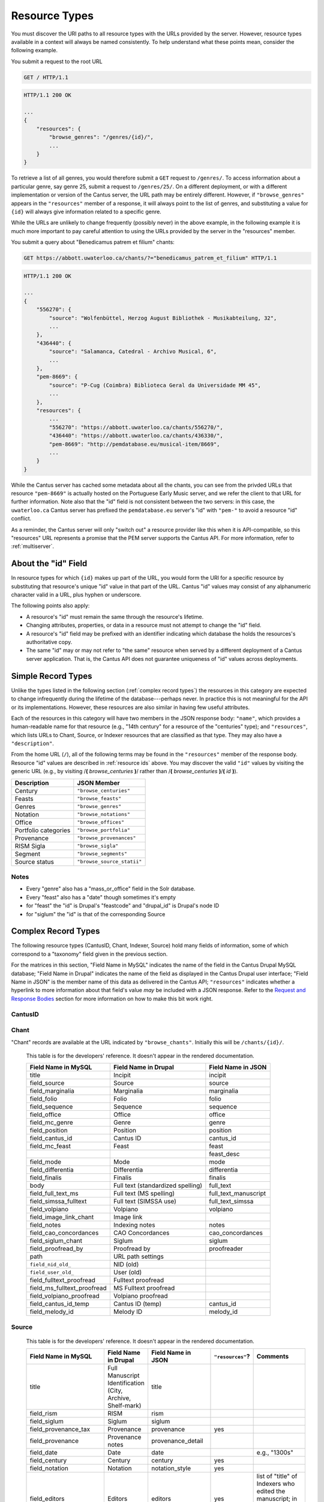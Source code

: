 ..
    TODO: write full examples, with full headers and response bodies, so people get the idea

.. _`resource types`:

Resource Types
==============

You must discover the URI paths to all resource types with the URLs provided by the server. However,
resource types available in a context will always be named consistently. To help understand what
these points mean, consider the following example.

You submit a request to the root URL

.. sourcecode:: http

    GET / HTTP/1.1

.. sourcecode:: http

    HTTP/1.1 200 OK

    ...
    {
        "resources": {
            "browse_genres": "/genres/{id}/",
            ...
        }
    }

To retrieve a list of all genres, you would therefore submit a ``GET`` request to
``/genres/``. To access information about a particular genre, say genre
25, submit a request to ``/genres/25/``. On a different deployment, or
with a different implementation or version of the Cantus server, the URL path may be entirely
different. However, if ``"browse_genres"`` appears in the ``"resources"`` member of a response, it
will always point to the list of genres, and substituting a value for ``{id}`` will always give
information related to a specific genre.

While the URLs are unlikely to change frequently (possibly never) in the above example, in the
following example it is much more important to pay careful attention to using the URLs provided by
the server in the "resources" member.

You submit a query about "Benedicamus patrem et filium" chants:

.. sourcecode:: http

    GET https://abbott.uwaterloo.ca/chants/?="benedicamus_patrem_et_filium" HTTP/1.1

.. sourcecode:: http

    HTTP/1.1 200 OK

    ...
    {
        "556270": {
            "source": "Wolfenbüttel, Herzog August Bibliothek - Musikabteilung, 32",
            ...
        },
        "436440": {
            "source": "Salamanca, Catedral - Archivo Musical, 6",
            ...
        },
        "pem-8669": {
            "source": "P-Cug (Coimbra) Biblioteca Geral da Universidade MM 45",
            ...
        },
        "resources": {
            ...
            "556270": "https://abbott.uwaterloo.ca/chants/556270/",
            "436440": "https://abbott.uwaterloo.ca/chants/436330/",
            "pem-8669": "http://pemdatabase.eu/musical-item/8669",
            ...
        }
    }

While the Cantus server has cached some metadata about all the chants, you can see from the privded
URLs that resource ``"pem-8669"`` is actually hosted on the Portuguese Early Music server, and we
refer the client to that URL for further information. Note also that the "id" field is not
consistent between the two servers: in this case, the ``uwaterloo.ca`` Cantus server has prefixed
the ``pemdatabase.eu`` server's "id" with ``"pem-"`` to avoid a resource "id" conflict.

As a reminder, the Cantus server will only "switch out" a resource provider like this when it is
API-compatible, so this "resources" URL represents a promise that the PEM server supports the
Cantus API. For more information, refer to :ref:`multiserver`.

.. _`resource ids`:

About the "id" Field
--------------------

In resource types for which ``{id}`` makes up part of the URL, you would form the URI for a specific
resource by substituting that resource's unique "id" value in that part of the URL. Cantus "id"
values may consist of any alphanumeric character valid in a URL, plus hyphen or underscore.

The following points also apply:

- A resource's "id" must remain the same through the resource's lifetime.
- Changing attributes, properties, or data in a resource must not attempt to change the "id" field.
- A resource's "id" field may be prefixed with an identifier indicating which database the holds the
  resources's authoritative copy.
- The same "id" may or may not refer to "the same" resource when served by a different deployment of
  a Cantus server application. That is, the Cantus API does not guarantee uniqueness of "id" values
  across deployments.

Simple Record Types
-------------------

Unlike the types listed in the following section (:ref:`complex record types`) the resources in
this category are expected to change infrequently during the lifetime of the database---perhaps
never. In practice this is not meaningful for the API or its implementations. However, these
resources are also similar in having few useful attributes.

Each of the resources in this category will have two members in the JSON response body: ``"name"``,
which provides a human-readable name for that resource (e.g., "14th century" for a resource of the
"centuries" type); and ``"resources"``, which lists URLs to Chant, Source, or Indexer resources that
are classified as that type. They may also have a ``"description"``.

From the home URL (``/``), all of the following terms may be found in the ``"resources"`` member of
the response body. Resource "id" values are described in :ref:`resource ids` above. You may
discover the valid ``"id"`` values by visiting the generic URL (e.g., by visiting
/**(** *browse_centuries* **)**/ rather than /**(** *browse_centuries* **)**/**(** *id* **)**).

+----------------------+----------------------------+
| Description          | JSON Member                |
+======================+============================+
| Century              | ``"browse_centuries"``     |
+----------------------+----------------------------+
| Feasts               | ``"browse_feasts"``        |
+----------------------+----------------------------+
| Genres               | ``"browse_genres"``        |
+----------------------+----------------------------+
| Notation             | ``"browse_notations"``     |
+----------------------+----------------------------+
| Office               | ``"browse_offices"``       |
+----------------------+----------------------------+
| Portfolio categories | ``"browse_portfolia"``     |
+----------------------+----------------------------+
| Provenance           | ``"browse_provenances"``   |
+----------------------+----------------------------+
| RISM Sigla           | ``"browse_sigla"``         |
+----------------------+----------------------------+
| Segment              | ``"browse_segments"``      |
+----------------------+----------------------------+
| Source status        | ``"browse_source_statii"`` |
+----------------------+----------------------------+

Notes
^^^^^

- Every "genre" also has a "mass_or_office" field in the Solr database.
- Every "feast" also has a "date" though sometimes it's empty
- for "feast" the "id" is Drupal's "feastcode" and "drupal_id" is Drupal's node ID
- for "siglum" the "id" is that of the corresponding Source

.. _`complex record types`:

Complex Record Types
--------------------

The following resource types (CantusID, Chant, Indexer, Source) hold many fields of information,
some of which correspond to a "taxonomy" field given in the previous section.

For the matrices in this section, "Field Name in MySQL" indicates the name of the field in the
Cantus Drupal MySQL database; "Field Name in Drupal" indicates the name of the field as displayed
in the Cantus Drupal user interface; "Field Name in JSON" is the member name of this data as
delivered in the Cantus API; ``"resources"`` indicates whether a hyperlink to more information
about that field's value *may* be included with a JSON response. Refer to the `Request and Response
Bodies <response bodies>`_ section for more information on how to make this bit work right.

.. _`cantusid record type`:

CantusID
^^^^^^^^

.. http:get:: /(browse_cantusid)/(string:id)/

    A "CantusID" record is a chant in general, that exists in many different Source records. These
    will be available at the path indicated in the ``"browse_cantusid"`` member.

    :>json string id: the Cantus ID of this resourse
    :>json string genre: ``"name"`` field of the corresponding "Genre" resource
    :>json string incipit: the chant's incipit with standardized spelling
    :>json string full_text: full text with standardized spelling

.. _`chant record type`:

Chant
^^^^^

"Chant" records are available at the URL indicated by ``"browse_chants"``. Initially this will be
``/chants/{id}/``.

.. http:get:: /(browse_chants)/(string:id)/

    A "Chant" record is a chant written in a Source. These will be avialable at the path indicated
    in the ``"browser_chants"`` member.

    :>json string id:
    :>json string incipit:
    :>json string source: the "title" field of the corresponding "Source" resource
    :>json string marginalia:
    :>json string folio: E.g., ``"05v"``
    :>json string sequence:
    :>json string office: the "name" field of the corresponding "Office" resource
    :>json string genre: the "name" field of the corresponding "Genre" resource, provided through the "CantusID" resource
    :>json string position:
    :>json string cantus_id: ``"id"`` field of the corresponding "CantusID" resource
    :>json string feast: ``"name"`` field of the corresponding "Feast" resource (e.g., "Dom. 21 p. Pent.")
    :>json string feast_desc: ``"description"`` of the corresponding "Feast" resource (e.g., "21st Sunday after Pentecost")
    :>json string mode: (will appear in ``"resources"`` after the first version)
    :>json string differentia:
    :>json string finalis: (will appear in ``"resources"`` after the first version)
    :>json string full_text: ``"full_text"`` of the corresponding "CantusID" resource
    :>json string full_text_manuscript: full text as written in the manuscript
    :>json string full_text_simssa: full text for SIMSSA use
    :>json string volpiano: neume information to be rendered with the "Volpiano" font
    :>json string notes:
    :>json string cao_concordances:
    :>json string siglum: the "siglum" field of the corresponding "Source" resource
    :>json string proofreader: ``"display_name"`` of an "Indexer" resource
    :>json string melody_id: (will appear in ``"resources"`` after the first version)
    :>json string source: the "name" field of the corresponding "Source" resource
    :>json string resources>source: URL to the containing "Source" resource
    :>json string resources>office: URL to the corresponding "Office"
    :>json string resources>genre: *not provided* (ask the "CantusID" resource)
    :>json string resources>cantus_id: URL to the corresponding "CantusID" resource
    :>json string resources>feast: URL to the corresponding "Feast" resource
    :>json string resources>image_link: URL to an image, or a Web page with an image, of this Chant
    :>json string resources>proofreader: URL to an "Indexer" resource
    :>json string resources>drupal_path: URL to the Chant record on the Drupal website
    :>json string resources>cantus_id: URL to the corresponding "CantusID" resource

..
    TODO: do we need a link in "resources" to all chants with the same "incipit" field? I would
    rather not do that, because there isn't an "incipit" resource, and there may be quite a lot of
    results, so it seems more like something you should SEARCH for... even though it would be a
    straight-forward SEARCH that the user interface may be able to offer with a single click.
    Anyway, point is that it's a lot of things, it's not a DB cross-reference, and it's to things
    that aren't sensibly *part of* the Chant itself.

..

    This table is for the developers' reference. It doesn't appear in the rendered documentation.

    +-----------------------------+-----------------------------------+----------------------+
    | Field Name in MySQL         | Field Name in Drupal              | Field Name in JSON   |
    +=============================+===================================+======================+
    | title                       | Incipit                           | incipit              |
    +-----------------------------+-----------------------------------+----------------------+
    | field_source                | Source                            | source               |
    +-----------------------------+-----------------------------------+----------------------+
    | field_marginalia            | Marginalia                        | marginalia           |
    +-----------------------------+-----------------------------------+----------------------+
    | field_folio                 | Folio                             | folio                |
    +-----------------------------+-----------------------------------+----------------------+
    | field_sequence              | Sequence                          | sequence             |
    +-----------------------------+-----------------------------------+----------------------+
    | field_office                | Office                            | office               |
    +-----------------------------+-----------------------------------+----------------------+
    | field_mc_genre              | Genre                             | genre                |
    +-----------------------------+-----------------------------------+----------------------+
    | field_position              | Position                          | position             |
    +-----------------------------+-----------------------------------+----------------------+
    | field_cantus_id             | Cantus ID                         | cantus_id            |
    +-----------------------------+-----------------------------------+----------------------+
    | field_mc_feast              | Feast                             | feast                |
    +-----------------------------+-----------------------------------+----------------------+
    |                             |                                   | feast_desc           |
    +-----------------------------+-----------------------------------+----------------------+
    | field_mode                  | Mode                              | mode                 |
    +-----------------------------+-----------------------------------+----------------------+
    | field_differentia           | Differentia                       | differentia          |
    +-----------------------------+-----------------------------------+----------------------+
    | field_finalis               | Finalis                           | finalis              |
    +-----------------------------+-----------------------------------+----------------------+
    | body                        | Full text (standardized spelling) | full_text            |
    +-----------------------------+-----------------------------------+----------------------+
    | field_full_text_ms          | Full text (MS spelling)           | full_text_manuscript |
    +-----------------------------+-----------------------------------+----------------------+
    | field_simssa_fulltext       | Full text (SIMSSA use)            | full_text_simssa     |
    +-----------------------------+-----------------------------------+----------------------+
    | field_volpiano              | Volpiano                          | volpiano             |
    +-----------------------------+-----------------------------------+----------------------+
    | field_image_link_chant      | Image link                        |                      |
    +-----------------------------+-----------------------------------+----------------------+
    | field_notes                 | Indexing notes                    | notes                |
    +-----------------------------+-----------------------------------+----------------------+
    | field_cao_concordances      | CAO Concordances                  | cao_concordances     |
    +-----------------------------+-----------------------------------+----------------------+
    | field_siglum_chant          | Siglum                            | siglum               |
    +-----------------------------+-----------------------------------+----------------------+
    | field_proofread_by          | Proofread by                      | proofreader          |
    +-----------------------------+-----------------------------------+----------------------+
    | path                        | URL path settings                 |                      |
    |                             |                                   |                      |
    +-----------------------------+-----------------------------------+----------------------+
    | ``field_nid_old_``          | NID (old)                         |                      |
    +-----------------------------+-----------------------------------+----------------------+
    | ``field_user_old_``         | User (old)                        |                      |
    +-----------------------------+-----------------------------------+----------------------+
    | field_fulltext_proofread    | Fulltext proofread                |                      |
    +-----------------------------+-----------------------------------+----------------------+
    | field_ms_fulltext_proofread | MS Fulltext proofread             |                      |
    +-----------------------------+-----------------------------------+----------------------+
    | field_volpiano_proofread    | Volpiano proofread                |                      |
    +-----------------------------+-----------------------------------+----------------------+
    | field_cantus_id_temp        | Cantus ID (temp)                  | cantus_id            |
    +-----------------------------+-----------------------------------+----------------------+
    | field_melody_id             | Melody ID                         | melody_id            |
    +-----------------------------+-----------------------------------+----------------------+

.. _`source record type`:

Source
^^^^^^

.. http:get:: /(browse_sources)/(string:id)/

    A "Source" record is for a collection of folia containing chants (usually a book). These will
    be avialable at the path indicated in the ``"browser_indexers"`` member.

    :>json string id: The "id" of this resource.
    :>json string title: Full Manuscript Identification (City, Archive, Shelf-mark)
    :>json string rism: RISM number
    :>json string siglum: Siglum
    :>json string provenance: Provenance
    :>json string provenance_detail: More detail about the provenance
    :>json string date: Date
    :>json string century: Century
    :>json string notation_style: Notation used for the source
    :>json string editors: List of ``"display_name"`` of indexers who edited this manuscript
    :>json string indexers: List of ``"display_name"`` of indexers who entered this manuscript
    :>json string proofreaders: List of ``"display_name"`` of indexers who proofread this manuscript
    :>json string segment: Segment (i.e., source database)
    :>json string source_status: Status of this source
    :>json string source_status_desc: Elaboration of ``"source_status"``
    :>json string summary: Summary
    :>json string liturgical_occasions: Liturgical occasions
    :>json string description: Description
    :>json string indexing_notes: Indexing notes
    :>json string indexing_date: Indexing date
    :>json object resources: Links to other indexer who share the same characteristics.
    :>json string resources>provenance:
    :>json string resources>century:
    :>json string resources>notation_style:
    :>json string resources>editors: List of URLs to Indexer resources.
    :>json string resources>indexer: List of URLs to Indexer resources.
    :>json string resources>proofreaders: List of URLs to Indexer resources.
    :>json string resources>source_status:
    :>json string resources>image_link: Root URL linking to images for the entire source.
    :>json string resources>drupal_path: URL to this Source on the "old" Drupal site.

..

    This table is for the developers' reference. It doesn't appear in the rendered documentation.

    +----------------------------+--------------------------------+----------------------+------------------+-----------------------------------------------------------+
    | Field Name in MySQL        | Field Name in Drupal           | Field Name in JSON   | ``"resources"``? | Comments                                                  |
    +============================+================================+======================+==================+===========================================================+
    | title                      | Full Manuscript Identification | title                |                  |                                                           |
    |                            | (City, Archive, Shelf-mark)    |                      |                  |                                                           |
    +----------------------------+--------------------------------+----------------------+------------------+-----------------------------------------------------------+
    | field_rism                 | RISM                           | rism                 |                  |                                                           |
    +----------------------------+--------------------------------+----------------------+------------------+-----------------------------------------------------------+
    | field_siglum               | Siglum                         | siglum               |                  |                                                           |
    +----------------------------+--------------------------------+----------------------+------------------+-----------------------------------------------------------+
    | field_provenance_tax       | Provenance                     | provenance           | yes              |                                                           |
    +----------------------------+--------------------------------+----------------------+------------------+-----------------------------------------------------------+
    | field_provenance           | Provenance notes               | provenance_detail    |                  |                                                           |
    +----------------------------+--------------------------------+----------------------+------------------+-----------------------------------------------------------+
    | field_date                 | Date                           | date                 |                  | e.g., "1300s"                                             |
    +----------------------------+--------------------------------+----------------------+------------------+-----------------------------------------------------------+
    | field_century              | Century                        | century              | yes              |                                                           |
    +----------------------------+--------------------------------+----------------------+------------------+-----------------------------------------------------------+
    | field_notation             | Notation                       | notation_style       | yes              |                                                           |
    +----------------------------+--------------------------------+----------------------+------------------+-----------------------------------------------------------+
    | field_editors              | Editors                        | editors              | yes              | list of "title" of Indexers who edited the manuscript; in |
    |                            |                                |                      |                  | ``"resources"`` will be a list of URLs                    |
    +----------------------------+--------------------------------+----------------------+------------------+-----------------------------------------------------------+
    | field_indexer              | Indexer                        | indexers             | yes              | list of "title" of Indexers who entered the manuscript;   |
    |                            |                                |                      |                  | in ``"resources"`` will be a list of URLs                 |
    +----------------------------+--------------------------------+----------------------+------------------+-----------------------------------------------------------+
    | field_proofreader          | Proofreader                    | proofreaders         | yes              | in ``"resources"`` will be a list of URLs                 |
    +----------------------------+--------------------------------+----------------------+------------------+-----------------------------------------------------------+
    | field_segment              | Segment                        | segment              | yes              |                                                           |
    +----------------------------+--------------------------------+----------------------+------------------+-----------------------------------------------------------+
    | field_source_status        | Source status                  | source_status_desc   |                  | textual elaboration of "source_status"                    |
    +----------------------------+--------------------------------+----------------------+------------------+-----------------------------------------------------------+
    | field_source_status_tax    | Source status                  | source_status        | yes              |                                                           |
    +----------------------------+--------------------------------+----------------------+------------------+-----------------------------------------------------------+
    | field_summary              | Summary                        | summary              |                  |                                                           |
    +----------------------------+--------------------------------+----------------------+------------------+-----------------------------------------------------------+
    | field_liturgical_occasions | Liturgical occasions           | liturgical_occasions |                  |                                                           |
    +----------------------------+--------------------------------+----------------------+------------------+-----------------------------------------------------------+
    | body                       | Description                    | description          |                  |                                                           |
    +----------------------------+--------------------------------+----------------------+------------------+-----------------------------------------------------------+
    | field_bibliography         | Selected bibliography          |                      |                  | ignored (Drupal seems to ignore it)                       |
    +----------------------------+--------------------------------+----------------------+------------------+-----------------------------------------------------------+
    | field_image_link           | Image link                     |                      | image_link       | will **only** appear in ``"resources"`` as the root URL   |
    |                            |                                |                      |                  | for images for the entire Source                          |
    +----------------------------+--------------------------------+----------------------+------------------+-----------------------------------------------------------+
    | field_indexing_notes       | Indexing notes                 | indexing_notes       |                  |                                                           |
    +----------------------------+--------------------------------+----------------------+------------------+-----------------------------------------------------------+
    | field_indexing_date        | Indexing date                  | indexing_date        |                  |                                                           |
    +----------------------------+--------------------------------+----------------------+------------------+-----------------------------------------------------------+
    | field_indexed_by           | Indexing notes (old)           |                      |                  | ignored ("old")                                           |
    +----------------------------+--------------------------------+----------------------+------------------+-----------------------------------------------------------+
    | path                       | URL path settings              |                      | drupal_path      | will **only** appear in ``"resources"`` as the URI of the |
    |                            |                                |                      |                  | corresponding source in the Drupal website                |
    +----------------------------+--------------------------------+----------------------+------------------+-----------------------------------------------------------+

.. _`indexer record type`:

Indexer
^^^^^^^

.. http:get:: /(browse_indexers)/(string:id)/

    An "Indexer" corresponds to an agent who has entered or modified data in the Cantus Database
    (usually a human). These will be avialable at the path indicated in the ``"browser_indexers"``
    member.

    :>json string id: The "id" of this resource.
    :>json string display_name: The indexer's name, as displayed.
    :>json string given_name: The indexer's given name.
    :>json string family_name: The indexer's family name.
    :>json string institution: The indexer's associated university or research institution.
    :>json string city: The city where the indexer lives.
    :>json string country: The country where the indexer lives.
    :>json object resources: Links to other indexer who share the same characteristics.
    :>json string resources>institution:
    :>json string resources>city:
    :>json string resources>country:

..

    This table is for the developers' reference. It doesn't appear in the rendered documentation.

    +---------------------------+----------------------+--------------------+------------------+-----------------------------------------------------------+
    | Field Name in MySQL       | Field Name in Drupal | Field Name in JSON | ``"resources"``? | Comments                                                  |
    +===========================+======================+====================+==================+===========================================================+
    | title                     | Name                 | display_name       |                  |                                                           |
    +---------------------------+----------------------+--------------------+------------------+-----------------------------------------------------------+
    | field_first_name          | First name           | given_name         |                  |                                                           |
    +---------------------------+----------------------+--------------------+------------------+-----------------------------------------------------------+
    | field_family_name         | Family name          | family_name        |                  |                                                           |
    +---------------------------+----------------------+--------------------+------------------+-----------------------------------------------------------+
    | field_indexer_institution | Institution          | institution        | yes              |                                                           |
    +---------------------------+----------------------+--------------------+------------------+-----------------------------------------------------------+
    | field_indexer_city        | City                 | city               | yes              |                                                           |
    +---------------------------+----------------------+--------------------+------------------+-----------------------------------------------------------+
    | field_indexer_country     | Country              | country            | yes              |                                                           |
    +---------------------------+----------------------+--------------------+------------------+-----------------------------------------------------------+
    | path                      | URL path settings    |                    | drupal_path      | will **only** appear in ``"resources"`` as the URI of the |
    |                           |                      |                    |                  | corresponding source in the Drupal website                |
    +---------------------------+----------------------+--------------------+------------------+-----------------------------------------------------------+
